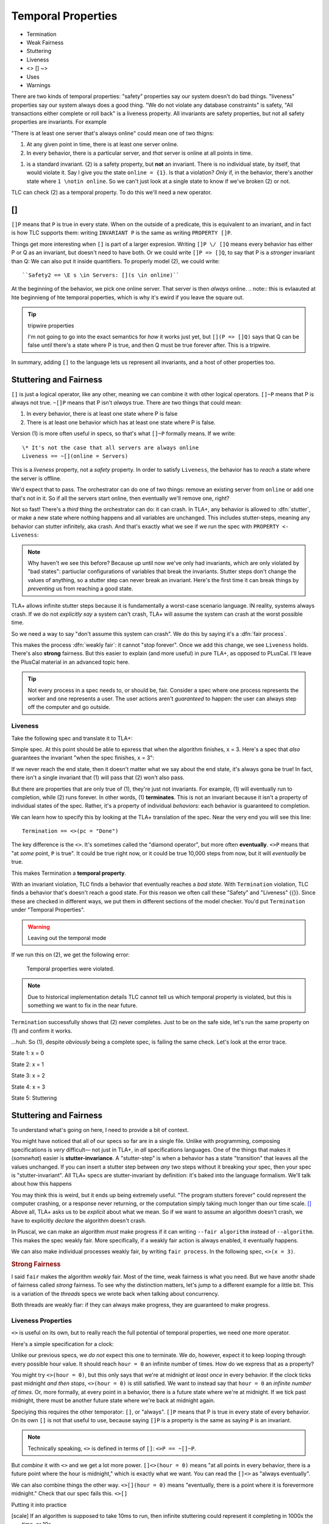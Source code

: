.. _chapter_temporal_logic:

##########################
Temporal Properties
##########################

- Termination
- Weak Fairness
- Stuttering
- Liveness 
- <> [] ~>
- Uses
- Warnings


.. invariants aren't really part of TLA+. There's no concept of an "invariant" that's treated as special by TLA+. The model checker, TLC, gives us that, but more that's due to pramgatics and efficiency than "invariants" being something deeply important. Rather, TLA+ provides a *general principled* way to write all kinds of different properties, where invariants are just one of many things we can check. To write these, we a set of :dfn:`temporal operators` to describe logical statements across time. We call the broad class of all properties :dfn:`temporal properties`.

There are two kinds of temporal properties: "safety" properties say our system doesn't do bad things. "liveness" properties say our system always does a good thing. "We do not violate any database constraints" is safety, "All transactions either complete or roll back" is a liveness property. All invariants are safety properties, but not all safety properties are invariants. For example


.. orchestrator spec

"There is at least one server that's always online" could mean one of two thigns:

1. At any given point in time, there is at least one server online.
2. In every behavior, there is a particular server, and *that* server is online at all points in time.

(1) is a standard invariant. (2) is a safety property, but **not** an invariant. There is no individual state, by itself, that would violate it. Say I give you the state ``online = {1}``. Is that a violation? *Only* if, in the behavior, there's another state where ``1 \notin online``. So we can't just look at a single state to know if we've broken (2) or not.

TLC can check (2) as a temporal property. To do this we'll need a new operator.

.. index:: []
  :name: always

[]
-----

``[]P`` means that ``P`` is true in every state. When on the outside of a predicate, this is equivalent to an invariant, and in fact is how TLC supports them: writing ``INVARIANT P`` is the same as writing ``PROPERTY []P``. 

Things get more interesting when ``[]`` is part of a larger expresion. Writing ``[]P \/ []Q`` means every behavior has either P or Q as an invariant, but doesn't need to have both. Or we could write ``[]P => []Q``, to say that P is a *stronger* invariant than Q: We can also put it inside quantifiers. To properly model (2), we could write::

  ``Safety2 == \E s \in Servers: [](s \in online)``

At the beginning of the behavior, we pick one online server. That server is then *always* online. 
.. note:: this is evlaauted at hte beginnieng of hte temporal poperties, which is why it's ewird if you leave the square out.



.. tip:: tripwire properties

  I'm not going to go into the exact semantics for *how* it works just yet, but ``[](P => []Q)`` says that Q can be false *until* there's a state where P is true, and then Q must be true forever after. This is a tripwire.


.. =>

In summary, adding ``[]`` to the language lets us represent all invariants, and a host of other properties too.


Stuttering and Fairness
------------------------

``[]`` is just a logical operator, like any other, meaning we can combine it with other logical operators. ``[]~P`` means that P is always not true. ``~[]P`` means that P isn't *always* true. There are two things that could mean:

1. In every behavior, there is at least one state where P is false
2. There is at least one behavior which has at least one state where P is false.

Version (1) is more often useful in specs, so that's what ``[]~P`` formally means. If we write::

  \* It's not the case that all servers are always online
  Liveness == ~[](online = Servers)

This is a *liveness* property, not a *safety* property. In order to satisfy ``Liveness``, the behavior has to *reach* a state where the server is offline.

We'd expect that to pass. The orchestrator can do one of two things: remove an existing server from ``online`` or add one that's not in it. So if all the servers start online, then eventually we'll remove one, right?

.. index:: stuttering
  :name: stuttering

Not so fast! There's a *third* thing the orchestrator can do: it can crash. In TLA+, any behavior is allowed to :dfn:`stutter`, or make a new state where nothing happens and all variables are unchanged. This includes stutter-steps, meaning any behavior can stutter infinitely, aka crash. And that's exactly what we see if we run the spec with ``PROPERTY <- Liveness``:

.. todo:: trace

.. note:: Why haven't we see this before? Because up until now we've only had invariants, which are only violated by "bad states": partiuclar configurations of variables that break the invariants. Stutter steps don't change the values of anything, so a stutter step can never break an invariant. Here's the first time it can break things by *preventing* us from reaching a good state.

TLA+ allows infinite stutter steps because it is fundamentally a worst-case scenario language. IN reality, systems always crash. If we do not *explicitly say* a system can't crash, TLA+ will assume the system can crash at the worst possible time.

So we need a way to say "don't assume this system can crash". We do this by saying it's a :dfn:`fair process`.

.. spec

This makes the process :dfn:`weakly fair`: it cannot "stop forever". Once we add this change, we see ``Liveness`` holds. There's also **strong** fairness. But this easier to explain (and more useful) in pure TLA+, as opposed to PLusCal. I'll leave the PlusCal material in an advanced topic here.

.. .. advanced-topic:: Strong Fairness

.. tip::
  
  Not every process in a spec needs to, or should be, fair. Consider a spec where one process represents the worker and one represents a user. The user actions aren't *guaranteed* to happen: the user can always step off the computer and go outside.

.. todo:: make an advanced-topic directive that's either a dropdown or a popout. And it should do an include

.. todo:: explain difference between stutter and an action that does nothing. It matters for deadlocks only

Liveness
===============

Take the following spec and translate it to TLA+:

.. spec:: termination/1/counter.tla

Simple spec. At this point should be able to epxress that when the algorithm finishes, x = 3. Here's a spec that *also* guarantees the invariant "when the spec finishes, x = 3": 

.. spec:: termination/2/counter.tla

If we never reach the end state, then it doesn't matter what we say about the end state, it's always gona be true! In fact, there isn't a single invariant that (1) will pass that (2) won't also pass. 

But there are properties that are only true of (1), they're just not invariants. For example, (1) will eventually run to completion, while (2) runs forever. In other words, (1) **terminates**. This is not an invariant because it isn't a property of individual states of the spec. Rather, it's a property of individual *behaviors*: each behavior is guaranteed to completion.

We can learn how to specify this by looking at the TLA+ translation of the spec. Near the very end you will see this line::

  Termination == <>(pc = "Done")

.. index:: <>

The key difference is the ``<>``. It's sometimes called the "diamond operator", but more often **eventually**. ``<>P`` means that "at *some* point, ``P`` is true". It could be true right now, or it could be true 10,000 steps from now, but it will *eventually* be true.

This makes Termination a **temporal property**.

With an invariant violation, TLC finds a behavior that eventually reaches a *bad state*. With ``Termination`` violation, TLC finds a behavior that's doesn't reach a good state. For this reason we often call these "Safety" and "Liveness" {{}}. Since these are checked in different ways, we put them in different sections of the model checker. You'd put ``Termination`` under "Temporal Properties".

.. warning:: Leaving out the temporal mode

If we run this on (2), we get the following error:

  Temporal properties were violated.

.. note:: Due to historical implementation details TLC cannot tell us which temporal property is violated, but this is something we want to fix in the near future.

``Termination`` successfully shows that (2) never completes. Just to be on the safe side, let's run the same property on (1) and confirm it works.

.. todo:: Find a clean way to introduce liveness term

  Temporal properties were violated.

...huh. So (1), despite *obviously* being a complete spec, is failing the same check. Let's look at the error trace.

State 1: x = 0

State 2: x = 1

State 3: x = 2

State 4: x = 3

State 5: Stuttering

.. index:: stuttering
.. index:: stutter-invariance

Stuttering and Fairness
-----------------------


To understand what's going on here, I need to provide a bit of context.

You might have noticed that all of our specs so far are in a single file. Unlike with programming, composing specifications is *very* difficult— not just in TLA+, in *all* specifications languages. One of the things that makes it (*somewhat*) easier is **stutter-invariance**. A "stutter-step" is when a behavior has a state "transition" that leaves all the values unchanged. If you can insert a stutter step between *any* two steps without it breaking your spec, then your spec is "stutter-invariant". All TLA+ specs are stutter-invariant by definition: it's baked into the language formalism. We'll talk about how this happens 

You may think this is weird, but it ends up being extremely useful. "The program stutters forever" could represent the computer crashing, or a response never returning, or the computation simply taking much longer than our time scale. [#scale]_ Above all, TLA+ asks us to be *explicit* about what we mean. So if we want to assume an algorithm doesn't crash, we have to explicitly *declare* the algorithm doesn't crash.

In Pluscal, we can make an algorithm *must* make progress if it can writing ``--fair algorithm`` instead of ``--algorithm``. This makes the spec weakly fair. More specifically, if a weakly fair action is always enabled, it eventually happens.

.. spec here

We can also make individual processes weakly fair, by writing ``fair process``. In the following spec, ``<>(x = 3)``.

.. spec here

.. rubric:: Strong Fairness


I said ``fair`` makes the algorithm *weakly* fair. Most of the time, weak fairness is what you need. But we have anothr shade of fairness called *strong* fairness. To see why the distinction matters, let's jump to a different example for a little bit. This is a variation of the `threads` specs we wrote back when talking about concurrency.

.. spec here

Both threads are weakly fiar: if they can always make progress, they are guaranteed to make progress.


Liveness Properties
====================

``<>`` is useful on its own, but to really reach the full potential of temporal properties, we need one more operator.

Here's a simple specification for a clock:

.. spec

Unlike our previous specs, we *do not* expect this one to terminate. We do, however, expect it to keep looping through every possible hour value. It should reach ``hour = 0`` an infinite number of times. How do we express that as a property?

You might try ``<>(hour = 0)``, but this only says that we're at midnight *at least once* in every behavior. If the clock ticks past midnight *and then stops*, ``<>(hour = 0)`` is still satisfied. We want to instead say that ``hour = 0`` an *infinite number of times*. Or, more formally, at every point in a behavior, there is a future state where we're at midnight. If we tick past midnight, there must be another future state where we're back at midnight again.

.. index:: []

Speciying this requires the other temporator: ``[]``, or "always". ``[]P`` means that P is true in every state of every behavior. On its own ``[]`` is not that useful to use, because saying ``[]P`` is a property is the same as saying ``P`` is an invariant. 

.. note:: Technically speaking, ``<>`` is defined in terms of ``[]``: ``<>P == ~[]~P``.

.. exercise:: Show that ``[]P == ~<>~P``.

  .. First define ``Q == ~P``. ``<>Q == ~[]~Q``, ``~<>Q == []~Q`` ``~<>~~Q == []~Q``, ``~<>~P == []P``.

But *combine* it with ``<>`` and we get a lot more power. ``[]<>(hour = 0)`` means "at all points in every behavior, there is a future point where the hour is midnight," which is exactly what we want. You can read the ``[]<>`` as "always eventually".

We can also combine things the other way. ``<>[](hour = 0)`` means "eventually, there is a point where it is forevermore midnight." Check that our spec fails this. ``<>[]``

.. exercise:: Explain *informally* why ``<>[]P => []<>P`` (if P is eventually always true, then it is always eventually true.)

  .. Blah blah blah



Putting it into practice



.. [scale] If an algorithm is supposed to take 10ms to run, then infinite stuttering could represent it completing in 1000x the time, or 10s.
